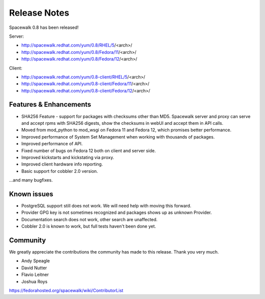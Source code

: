 Release Notes
=============

Spacewalk 0.8 has been released!

Server:

* http://spacewalk.redhat.com/yum/0.8/RHEL/5/<arch>/
* http://spacewalk.redhat.com/yum/0.8/Fedora/11/<arch>/
* http://spacewalk.redhat.com/yum/0.8/Fedora/12/<arch>/

Client:

* http://spacewalk.redhat.com/yum/0.8-client/RHEL/5/<arch>/
* http://spacewalk.redhat.com/yum/0.8-client/Fedora/11/<arch>/
* http://spacewalk.redhat.com/yum/0.8-client/Fedora/12/<arch>/

Features & Enhancements
-----------------------

* SHA256 Feature - support for packages with checksums other than MD5. Spacewalk server and proxy can serve and accept rpms with SHA256 digests, show the checksums in webUI and accept them in API calls.
* Moved from mod_python to mod_wsgi on Fedora 11 and Fedora 12, which promises better performance.
* Improved performance of System Set Management when working with thousands of packages.
* Improved performance of API.
* Fixed number of bugs on Fedora 12 both on client and server side.
* Improved kickstarts and kickstating via proxy.
* Improved client hardware info reporting.
* Basic support for cobbler 2.0 version.

...and many bugfixes.

Known issues
------------

* PostgreSQL support still does not work. We will need help with moving this forward.
* Provider GPG key is not sometimes recognized and packages shows up as unknown Provider.
* Documentation search does not work, other search are unaffected.
* Cobbler 2.0 is known to work, but full tests haven't been done yet.

Community
---------

We greatly appreciate the contributions the community has made to this release. Thank you very much.

* Andy Speagle
* David Nutter
* Flavio Leitner
* Joshua Roys

https://fedorahosted.org/spacewalk/wiki/ContributorList


